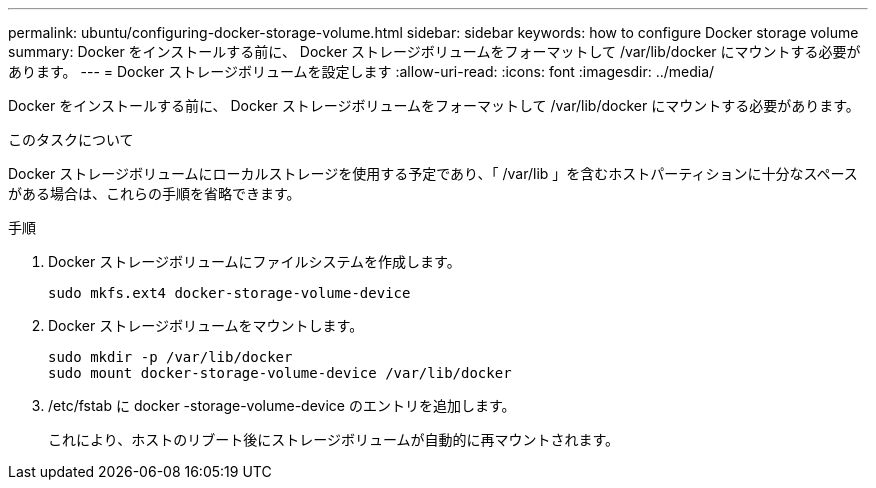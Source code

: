 ---
permalink: ubuntu/configuring-docker-storage-volume.html 
sidebar: sidebar 
keywords: how to configure Docker storage volume 
summary: Docker をインストールする前に、 Docker ストレージボリュームをフォーマットして /var/lib/docker にマウントする必要があります。 
---
= Docker ストレージボリュームを設定します
:allow-uri-read: 
:icons: font
:imagesdir: ../media/


[role="lead"]
Docker をインストールする前に、 Docker ストレージボリュームをフォーマットして /var/lib/docker にマウントする必要があります。

.このタスクについて
Docker ストレージボリュームにローカルストレージを使用する予定であり、「 /var/lib 」を含むホストパーティションに十分なスペースがある場合は、これらの手順を省略できます。

.手順
. Docker ストレージボリュームにファイルシステムを作成します。
+
[listing]
----
sudo mkfs.ext4 docker-storage-volume-device
----
. Docker ストレージボリュームをマウントします。
+
[listing]
----
sudo mkdir -p /var/lib/docker
sudo mount docker-storage-volume-device /var/lib/docker
----
. /etc/fstab に docker -storage-volume-device のエントリを追加します。
+
これにより、ホストのリブート後にストレージボリュームが自動的に再マウントされます。


